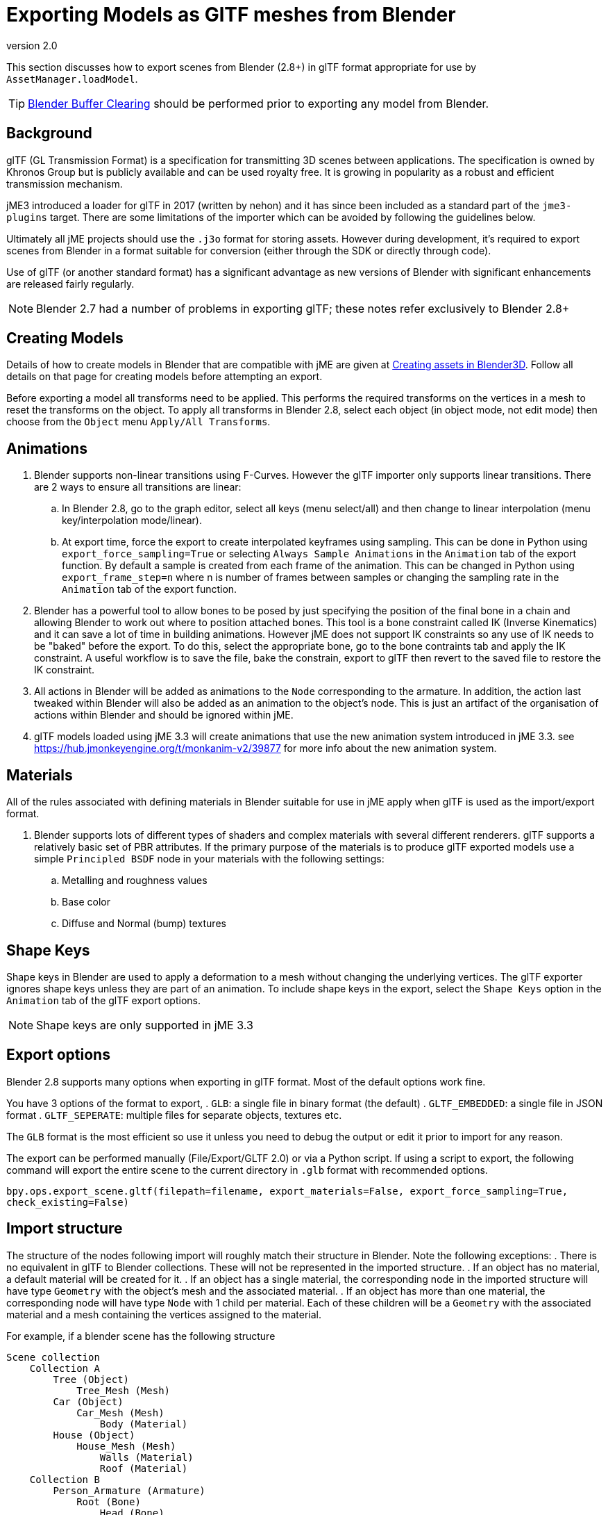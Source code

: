 = Exporting Models as GlTF meshes from Blender
:revnumber: 2.0
:relfileprefix: ../../
:imagesdir: ../..
ifdef::env-github,env-browser[:outfilesuffix: .adoc]

This section discusses how to export scenes from Blender (2.8+) in glTF format appropriate for use by `AssetManager.loadModel`.

[TIP]
====
<<jme3/external/blender/blender_buffer_clearing#,Blender Buffer Clearing>> should be performed prior to exporting any model from Blender.
====


== Background

glTF (GL Transmission Format) is a specification for transmitting 3D scenes between applications. The specification is owned by Khronos Group but is publicly available and can be used royalty free. It is growing in popularity as a robust and efficient transmission mechanism.

jME3 introduced a loader for glTF in 2017 (written by nehon) and it has since been included as a standard part of the `jme3-plugins` target. There are some limitations of the importer which can be avoided by following the guidelines below.

Ultimately all jME projects should use the `.j3o` format for storing assets. However during development, it's required to export scenes from Blender in a format suitable for conversion (either through the SDK or directly through code).

Use of glTF (or another standard format) has a significant advantage as new versions of Blender with significant enhancements are released fairly regularly.

[NOTE]
Blender 2.7 had a number of problems in exporting glTF; these notes refer exclusively to Blender 2.8+

== Creating Models

Details of how to create models in Blender that are compatible with jME are given at <<jme3/external/blender#,Creating assets in Blender3D>>. Follow all details on that page for creating models before attempting an export.

Before exporting a model all transforms need to be applied. This performs the required transforms on the vertices in a mesh to reset the transforms on the object. To apply all transforms in Blender 2.8, select each object (in object mode, not edit mode) then choose from the `Object` menu `Apply/All Transforms`.

== Animations

. Blender supports non-linear transitions using F-Curves. However the glTF importer only supports linear transitions. There are 2 ways to ensure all transitions are linear:
.. In Blender 2.8, go to the graph editor, select all keys (menu select/all) and then change to linear interpolation (menu key/interpolation mode/linear).
.. At export time, force the export to create interpolated keyframes using sampling. This can be done in Python using `export_force_sampling=True` or selecting `Always Sample Animations` in the `Animation` tab of the export function. By default a sample is created from each frame of the animation. This can be changed in Python using `export_frame_step=n` where n is number of frames between samples or changing the sampling rate in the `Animation` tab of the export function.
. Blender has a powerful tool to allow bones to be posed by just specifying the position of the final bone in a chain and allowing Blender to work out where to position attached bones. This tool is a bone constraint called IK (Inverse Kinematics) and it can save a lot of time in building animations. However jME does not support IK constraints so any use of IK needs to be "baked" before the export. To do this, select the appropriate bone, go to the bone contraints tab and apply the IK constraint. A useful workflow is to save the file, bake the constrain, export to glTF then revert to the saved file to restore the IK constraint.
. All actions in Blender will be added as animations to the `Node` corresponding to the armature. In addition, the action last tweaked within Blender will also be added as an animation to the object's node. This is just an artifact of the organisation of actions within Blender and should be ignored within jME.
. glTF models loaded using jME 3.3 will create animations that use the new animation system introduced in jME 3.3. see https://hub.jmonkeyengine.org/t/monkanim-v2/39877 for more info about the new animation system.

== Materials

All of the rules associated with defining materials in Blender suitable for use in jME apply when glTF is used as the import/export format.

. Blender supports lots of different types of shaders and complex materials with several different renderers. glTF supports a relatively basic set of PBR attributes. If the primary purpose of the materials is to produce glTF exported models use a simple `Principled BSDF` node in your materials with the following settings:
.. Metalling and roughness values
.. Base color
.. Diffuse and Normal (bump) textures

== Shape Keys

Shape keys in Blender are used to apply a deformation to a mesh without changing the underlying vertices. The glTF exporter ignores shape keys unless they are part of an animation. To include shape keys in the export, select the `Shape Keys` option in the `Animation` tab of the glTF export options.

[NOTE]
Shape keys are only supported in jME 3.3

== Export options

Blender 2.8 supports many options when exporting in glTF format. Most of the default options work fine.

You have 3 options of the format to export,
. `GLB`: a single file in binary format (the default)
. `GLTF_EMBEDDED`: a single file in JSON format
. `GLTF_SEPERATE`: multiple files for separate objects, textures etc.

The `GLB` format is the most efficient so use it unless you need to debug the output or edit it prior to import for any reason.

The export can be performed manually (File/Export/GLTF 2.0) or via a Python script. If using a script to export, the following command will export the entire scene to the current directory in `.glb` format with recommended options.

`bpy.ops.export_scene.gltf(filepath=filename, export_materials=False, export_force_sampling=True, check_existing=False)`

== Import structure

The structure of the nodes following import will roughly match their structure in Blender. Note the following exceptions:
. There is no equivalent in glTF to Blender collections. These will not be represented in the imported structure.
. If an object has no material, a default material will be created for it.
. If an object has a single material, the corresponding node in the imported structure will have type `Geometry` with the object's mesh and the associated material.
. If an object has more than one material, the corresponding node will have type `Node` with 1 child per material. Each of these children will be a `Geometry` with the associated material and a mesh containing the vertices assigned to the material.

For example, if a blender scene has the following structure

....
Scene collection
    Collection A
        Tree (Object)
            Tree_Mesh (Mesh)
        Car (Object)
            Car_Mesh (Mesh)
                Body (Material)
        House (Object)
            House_Mesh (Mesh)
                Walls (Material)
                Roof (Material)
    Collection B
        Person_Armature (Armature)
            Root (Bone)
                Head (Bone)
            Animations
                Walk (Action)
                NLA Tracks
                    NLA Track
                        Run (Action)
            Person (Object)
                Animation
                    Walk (Action link)
                Person_Mesh
....

Then after export to glTF format and import to jME it will look like:

....
Scene (Node)
    Tree (Geometry)
        Default (Material)
    Car (Geometry)
        Body (Material)
    House (Node)
        House_1 (Geometry)
            Walls (Material)
        House_1 (Geometry)
            Roof (Material)
    Person_Armature (Node)
        Animations (AnimControl)
            Walk (Animation)
            Run (Animation)
        Person (Geometry)
            Animations (AnimControl)
                Walk (Animation)
....

For example, the animated person could be loaded with a custom material assigned as follows:

[source,java]
----
ModelKey key = new ModelKey("Models/model.glb");
Node scene = (Node)assetManager.loadModel(key);
Node person = scene.getChild("Person_Armature");
Geometry geometry = (Geometry)person.getChild("Person");
geometry.setMaterial(customMaterial);
root.attachChild(person);
----

And an animation for the model could be run as follows:

[source,java]
----
AnimControl animControl = person.getControl(AnimControl.class);
AnimChannel animChannel = animControl.createChannel();
animChannel.setAnim("Run");
----

If you import the model with the SDK, you can explore the scene graph using the Scene Explorer. See <<sdk/scene_explorer>> and <<jme3/advanced/traverse_scenegraph>> for more details.

See <<jme3/advanced/animation>> for further details on using animations in your code.

== Additional Reading

Thread announcing glTF support: https://hub.jmonkeyengine.org/t/jme-gltf-support/39174

Documentation for the python export functions: link:https://docs.blender.org/api/current/bpy.ops.export_scene.html[https://docs.blender.org/api/current/bpy.ops.export_scene.html]

glTF specification: link:https://github.com/KhronosGroup/glTF/tree/master/specification/2.0[https://github.com/KhronosGroup/glTF/tree/master/specification/2.0]
